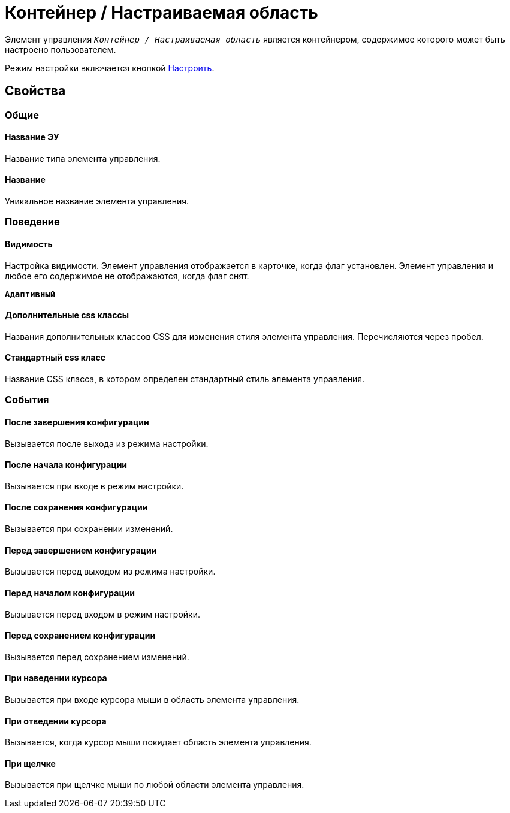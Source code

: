 = Контейнер / Настраиваемая область

Элемент управления `_Контейнер / Настраиваемая область_` является контейнером, содержимое которого может быть настроено пользователем.

Режим настройки включается кнопкой xref:ctrl/mainMenu/configurableMainMenuContainer.adoc[Настроить].

== Свойства

=== Общие

==== Название ЭУ

Название типа элемента управления.

==== Название

Уникальное название элемента управления.

=== Поведение

==== Видимость

Настройка видимости. Элемент управления отображается в карточке, когда флаг установлен. Элемент управления и любое его содержимое не отображаются, когда флаг снят.

`*Адаптивный*`

==== Дополнительные css классы

Названия дополнительных классов CSS для изменения стиля элемента управления. Перечисляются через пробел.

==== Стандартный css класс

Название CSS класса, в котором определен стандартный стиль элемента управления.

=== События

==== После завершения конфигурации

Вызывается после выхода из режима настройки.

==== После начала конфигурации

Вызывается при входе в режим настройки.

==== После сохранения конфигурации

Вызывается при сохранении изменений.

==== Перед завершением конфигурации

Вызывается перед выходом из режима настройки.

==== Перед началом конфигурации

Вызывается перед входом в режим настройки.

==== Перед сохранением конфигурации

Вызывается перед сохранением изменений.

==== При наведении курсора

Вызывается при входе курсора мыши в область элемента управления.

==== При отведении курсора

Вызывается, когда курсор мыши покидает область элемента управления.

==== При щелчке

Вызывается при щелчке мыши по любой области элемента управления.
